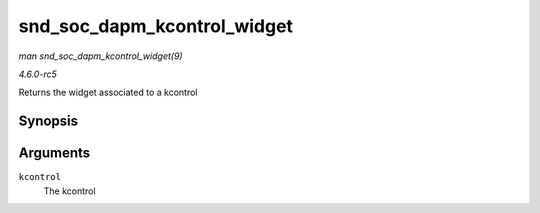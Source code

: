 .. -*- coding: utf-8; mode: rst -*-

.. _API-snd-soc-dapm-kcontrol-widget:

============================
snd_soc_dapm_kcontrol_widget
============================

*man snd_soc_dapm_kcontrol_widget(9)*

*4.6.0-rc5*

Returns the widget associated to a kcontrol


Synopsis
========

.. c:function:: struct snd_soc_dapm_widget * snd_soc_dapm_kcontrol_widget( struct snd_kcontrol * kcontrol )

Arguments
=========

``kcontrol``
    The kcontrol


.. ------------------------------------------------------------------------------
.. This file was automatically converted from DocBook-XML with the dbxml
.. library (https://github.com/return42/sphkerneldoc). The origin XML comes
.. from the linux kernel, refer to:
..
.. * https://github.com/torvalds/linux/tree/master/Documentation/DocBook
.. ------------------------------------------------------------------------------
